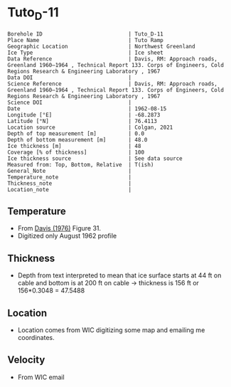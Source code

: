 * Tuto_D-11
:PROPERTIES:
:header-args:jupyter-python+: :session ds :kernel ds
:clearpage: t
:END:

#+NAME: ingest_meta
#+BEGIN_SRC bash :results verbatim :exports results
cat meta.bsv | sed 's/|/@| /' | column -s"@" -t
#+END_SRC

#+RESULTS: ingest_meta
#+begin_example
Borehole ID                           | Tuto_D-11
Place Name                            | Tuto Ramp
Geographic Location                   | Northwest Greenland
Ice Type                              | Ice sheet
Data Reference                        | Davis, RM: Approach roads, Greenland 1960–1964 , Technical Report 133. Corps of Engineers, Cold Regions Research & Engineering Laboratory , 1967 
Data DOI                              | 
Science Reference                     | Davis, RM: Approach roads, Greenland 1960–1964 , Technical Report 133. Corps of Engineers, Cold Regions Research & Engineering Laboratory , 1967 
Science DOI                           | 
Date                                  | 1962-08-15
Longitude [°E]                        | -68.2873
Latitude [°N]                         | 76.4113
Location source                       | Colgan, 2021
Depth of top measurement [m]          | 0.0
Depth of bottom measurement [m]       | 48.0
Ice thickness [m]                     | 48
Coverage [% of thickness]             | 100
Ice thickness source                  | See data source
Measured from: Top, Bottom, Relative  | T(ish)
General_Note                          | 
Temperature_note                      | 
Thickness_note                        | 
Location_note                         | 
#+end_example

** Temperature

+ From [[citet:davis_1967][Davis (1976)]] Figure 31.
+ Digitized only August 1962 profile

[[./davis_1967_fig31.png]]


** Thickness

+ Depth from text interpreted to mean that ice surface starts at 44 ft on cable and bottom is at 200 ft on cable -> thickness is 156 ft or 156*0.3048 = 47.5488

** Location

+ Location comes from WIC digitizing some map and emailing me coordinates.

** Velocity

+ From WIC email

** Data                                                 :noexport:

#+BEGIN_SRC python :exports none :results none
import numpy as np
import pandas as pd
df = pd.read_csv('data_ft.csv')
df['d'] = (df['d'] - 44) * 0.3048 # ft to m
df.to_csv('data.csv', index=False)
#+END_SRC

#+NAME: ingest_data
#+BEGIN_SRC bash :exports results
cat data.csv
#+END_SRC

#+RESULTS: ingest_data
|                   t |                   d |
|   3.940685231875971 |  -4.112656789034052 |
|  1.7194682278483704 | -1.0566157361570736 |
|  -4.331200505902371 |   2.100173922858703 |
|  -8.676076769497335 |  4.9211348947451485 |
| -10.897172696584866 |    8.01075881633506 |
| -11.519841130122405 |  11.335462818915508 |
| -11.373398571109496 |  15.533321408032233 |
| -11.000360518758287 |   21.88048359477672 |
| -10.847016574161472 |  27.992565700530676 |
| -10.734293942957647 |  34.977802392820905 |
| -10.652899969996565 |   39.34357532550231 |
|  -10.53557641507014 |   47.60496102888403 |

